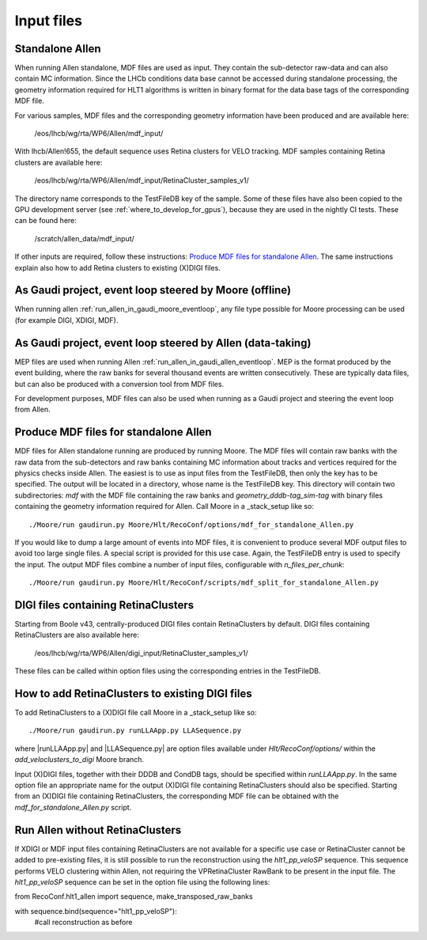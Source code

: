 .. _input_files:
Input files
===============

Standalone Allen
^^^^^^^^^^^^^^^^^^^^
When running Allen standalone, MDF files are used as input. They contain the sub-detector raw-data and can also contain MC information. Since the LHCb conditions data base cannot be accessed during standalone processing, the geometry information required for HLT1 algorithms is written in binary format for the data base tags of the corresponding MDF file. 

For various samples, MDF files and the corresponding geometry information have been produced and are available here:

  /eos/lhcb/wg/rta/WP6/Allen/mdf_input/
  
With lhcb/Allen!655, the default sequence uses Retina clusters for VELO tracking. MDF samples containing Retina clusters are available here:

  /eos/lhcb/wg/rta/WP6/Allen/mdf_input/RetinaCluster_samples_v1/

The directory name corresponds to the TestFileDB key of the sample. Some of these files have also been copied to the GPU development server (see :ref:`where_to_develop_for_gpus`), because they are used in the nightly CI tests. These can be found here:

  /scratch/allen_data/mdf_input/

If other inputs are required, follow these instructions: `Produce MDF files for standalone Allen`_. The same instructions explain also how to add Retina clusters to existing (X)DIGI files.

As Gaudi project, event loop steered by Moore (offline)
^^^^^^^^^^^^^^^^^^^^^^^^^^^^^^^^^^^^^^^^^^^^^^^^^^^^^^^^^^^
When running allen :ref:`run_allen_in_gaudi_moore_eventloop`, any file type possible for Moore processing can be used (for example DIGI, XDIGI, MDF).


As Gaudi project, event loop steered by Allen (data-taking)
^^^^^^^^^^^^^^^^^^^^^^^^^^^^^^^^^^^^^^^^^^^^^^^^^^^^^^^^^^^^^^
MEP files are used when running Allen :ref:`run_allen_in_gaudi_allen_eventloop`. 
MEP is the format produced by the event building, where the raw banks for several thousand events are written consecutively. These are typically data files, but can also be produced with a conversion tool from MDF files.

For development purposes, MDF files can also be used when running as a Gaudi project and steering the event loop from Allen.

Produce MDF files for standalone Allen
^^^^^^^^^^^^^^^^^^^^^^^^^^^^^^^^^^^^^^^^
MDF files for Allen standalone running are produced by running Moore. The MDF files will contain raw banks with the raw data from the sub-detectors and raw banks containing MC information about tracks and vertices required for the physics checks inside Allen.
The easiest is to use as input files from the TestFileDB, then only the key has to be specified. The output will be located in a directory, whose name is the TestFileDB key. This directory will contain two subdirectories: `mdf` with the MDF file containing the raw banks and `geometry_dddb-tag_sim-tag` with binary files containing the geometry information required for Allen. 
Call Moore in a _stack_setup like so::

  ./Moore/run gaudirun.py Moore/Hlt/RecoConf/options/mdf_for_standalone_Allen.py

If you would like to dump a large amount of events into MDF files, it is convenient to produce several MDF output files to avoid too large single files. A special script is provided for this use case. Again, the TestFileDB entry is used to specify the input. The output MDF files combine a number of input files, configurable with `n_files_per_chunk`::

  ./Moore/run gaudirun.py Moore/Hlt/RecoConf/scripts/mdf_split_for_standalone_Allen.py

DIGI files containing RetinaClusters
^^^^^^^^^^^^^^^^^^^^^^^^^^^^^^^^^^^^^^
Starting from Boole v43, centrally-produced DIGI files contain RetinaClusters by default.
DIGI files containing RetinaClusters are also available here:

  /eos/lhcb/wg/rta/WP6/Allen/digi_input/RetinaCluster_samples_v1/
  
These files can be called within option files using the corresponding entries in the TestFileDB.  

How to add RetinaClusters to existing DIGI files
^^^^^^^^^^^^^^^^^^^^^^^^^^^^^^^^^^^^^^^^^^^^^^^^^^
To add RetinaClusters to a (X)DIGI file call Moore in a _stack_setup like so::

  ./Moore/run gaudirun.py runLLAApp.py LLASequence.py

where |runLLAApp.py| and |LLASequence.py| are option files available under `Hlt/RecoConf/options/` within the `add_veloclusters_to_digi` Moore branch.

.. |runLLAApp.py| raw:: html

   <a href="https://gitlab.cern.ch/lhcb/Moore/-/blob/add_veloclusters_to_digi/Hlt/RecoConf/options/runLLAApp.py" target="_blank">runLLAApp.py</a>
   
.. |LLASequence.py| raw:: html

   <a href="https://gitlab.cern.ch/lhcb/Moore/-/blob/add_veloclusters_to_digi/Hlt/RecoConf/options/LLASequence.py" target="_blank">LLASequence.py</a> 
   
Input (X)DIGI files, together with their DDDB and CondDB tags, should be specified within `runLLAApp.py`.
In the same option file an appropriate name for the output (X)DIGI file containing RetinaClusters should also be specified.
Starting from an (X)DIGI file containing RetinaClusters, the corresponding MDF file can be obtained with the `mdf_for_standalone_Allen.py` script.

Run Allen without RetinaClusters
^^^^^^^^^^^^^^^^^^^^^^^^^^^^^^^^^^
If XDIGI or MDF input files containing RetinaClusters are not available for a specific use case or RetinaCluster cannot be added to pre-existing files, it is still possible to run the reconstruction using the `hlt1_pp_veloSP` sequence.
This sequence performs VELO clustering within Allen, not requiring the VPRetinaCluster RawBank to be present in the input file.
The `hlt1_pp_veloSP` sequence can be set in the option file using the following lines::

from RecoConf.hlt1_allen import sequence, make_transposed_raw_banks

with sequence.bind(sequence="hlt1_pp_veloSP"):
  #call reconstruction as before

